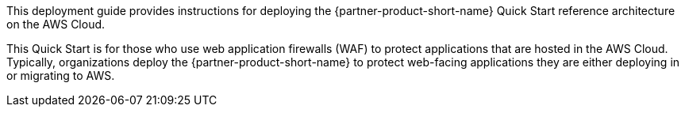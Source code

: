 // Replace the content in <>
// Identify your target audience and explain how/why they would use this Quick Start.
//Avoid borrowing text from third-party websites (copying text from AWS service documentation is fine). Also, avoid marketing-speak, focusing instead on the technical aspect.

This deployment guide provides instructions for deploying the {partner-product-short-name} Quick Start reference architecture on the AWS Cloud.

This Quick Start is for those who use web application firewalls (WAF) to protect applications that are hosted in the AWS Cloud. Typically, organizations deploy the {partner-product-short-name} to protect web-facing applications they are either deploying in or migrating to AWS.  